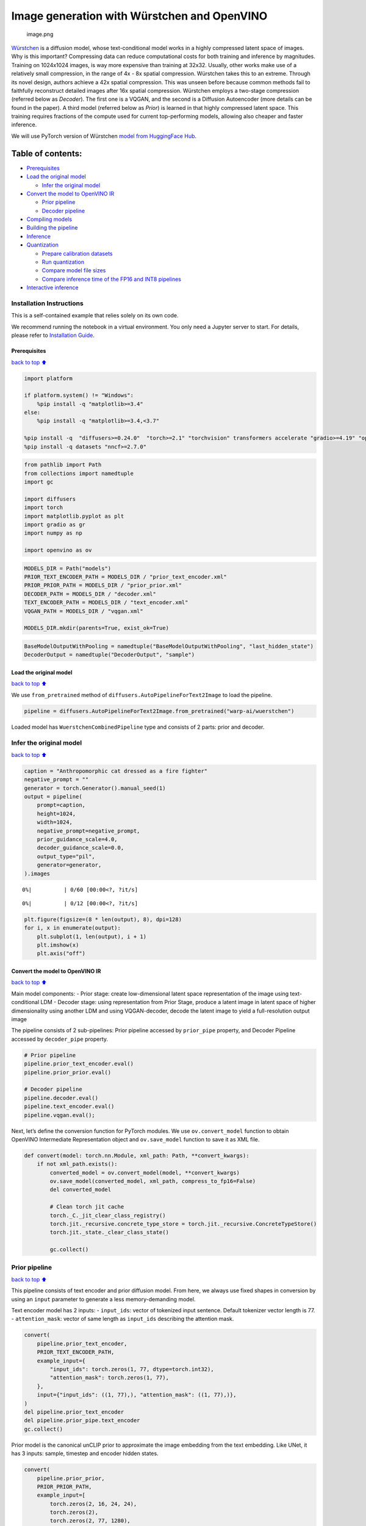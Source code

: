 Image generation with Würstchen and OpenVINO
============================================

.. figure:: attachment:499b779a-61d1-4e68-a1c3-437122622ba7.png
   :alt: image.png

   image.png

`Würstchen <https://arxiv.org/abs/2306.00637>`__ is a diffusion model,
whose text-conditional model works in a highly compressed latent space
of images. Why is this important? Compressing data can reduce
computational costs for both training and inference by magnitudes.
Training on 1024x1024 images, is way more expensive than training at
32x32. Usually, other works make use of a relatively small compression,
in the range of 4x - 8x spatial compression. Würstchen takes this to an
extreme. Through its novel design, authors achieve a 42x spatial
compression. This was unseen before because common methods fail to
faithfully reconstruct detailed images after 16x spatial compression.
Würstchen employs a two-stage compression (referred below as *Decoder*).
The first one is a VQGAN, and the second is a Diffusion Autoencoder
(more details can be found in the paper). A third model (referred below
as *Prior*) is learned in that highly compressed latent space. This
training requires fractions of the compute used for current
top-performing models, allowing also cheaper and faster inference.

We will use PyTorch version of Würstchen `model from HuggingFace
Hub <https://huggingface.co/warp-ai/wuerstchen>`__.

Table of contents:
^^^^^^^^^^^^^^^^^^

-  `Prerequisites <#Prerequisites>`__
-  `Load the original model <#Load-the-original-model>`__

   -  `Infer the original model <#Infer-the-original-model>`__

-  `Convert the model to OpenVINO
   IR <#Convert-the-model-to-OpenVINO-IR>`__

   -  `Prior pipeline <#Prior-pipeline>`__
   -  `Decoder pipeline <#Decoder-pipeline>`__

-  `Compiling models <#Compiling-models>`__
-  `Building the pipeline <#Building-the-pipeline>`__
-  `Inference <#Inference>`__
-  `Quantization <#Quantization>`__

   -  `Prepare calibration datasets <#Prepare-calibration-datasets>`__
   -  `Run quantization <#Run-quantization>`__
   -  `Compare model file sizes <#Compare-model-file-sizes>`__
   -  `Compare inference time of the FP16 and INT8
      pipelines <#Compare-inference-time-of-the-FP16-and-INT8-pipelines>`__

-  `Interactive inference <#Interactive-inference>`__

Installation Instructions
~~~~~~~~~~~~~~~~~~~~~~~~~

This is a self-contained example that relies solely on its own code.

We recommend running the notebook in a virtual environment. You only
need a Jupyter server to start. For details, please refer to
`Installation
Guide <https://github.com/openvinotoolkit/openvino_notebooks/blob/latest/README.md#-installation-guide>`__.

Prerequisites
-------------

`back to top ⬆️ <#Table-of-contents:>`__

.. code:: ipython3

    import platform
    
    if platform.system() != "Windows":
        %pip install -q "matplotlib>=3.4"
    else:
        %pip install -q "matplotlib>=3.4,<3.7"
    
    %pip install -q  "diffusers>=0.24.0"  "torch>=2.1" "torchvision" transformers accelerate "gradio>=4.19" "openvino>=2023.2.0" "peft>=0.6.2" --extra-index-url https://download.pytorch.org/whl/cpu
    %pip install -q datasets "nncf>=2.7.0"

.. code:: ipython3

    from pathlib import Path
    from collections import namedtuple
    import gc
    
    import diffusers
    import torch
    import matplotlib.pyplot as plt
    import gradio as gr
    import numpy as np
    
    import openvino as ov

.. code:: ipython3

    MODELS_DIR = Path("models")
    PRIOR_TEXT_ENCODER_PATH = MODELS_DIR / "prior_text_encoder.xml"
    PRIOR_PRIOR_PATH = MODELS_DIR / "prior_prior.xml"
    DECODER_PATH = MODELS_DIR / "decoder.xml"
    TEXT_ENCODER_PATH = MODELS_DIR / "text_encoder.xml"
    VQGAN_PATH = MODELS_DIR / "vqgan.xml"
    
    MODELS_DIR.mkdir(parents=True, exist_ok=True)

.. code:: ipython3

    BaseModelOutputWithPooling = namedtuple("BaseModelOutputWithPooling", "last_hidden_state")
    DecoderOutput = namedtuple("DecoderOutput", "sample")

Load the original model
-----------------------

`back to top ⬆️ <#Table-of-contents:>`__

We use ``from_pretrained`` method of
``diffusers.AutoPipelineForText2Image`` to load the pipeline.

.. code:: ipython3

    pipeline = diffusers.AutoPipelineForText2Image.from_pretrained("warp-ai/wuerstchen")

Loaded model has ``WuerstchenCombinedPipeline`` type and consists of 2
parts: prior and decoder.

Infer the original model
~~~~~~~~~~~~~~~~~~~~~~~~

`back to top ⬆️ <#Table-of-contents:>`__

.. code:: ipython3

    caption = "Anthropomorphic cat dressed as a fire fighter"
    negative_prompt = ""
    generator = torch.Generator().manual_seed(1)
    output = pipeline(
        prompt=caption,
        height=1024,
        width=1024,
        negative_prompt=negative_prompt,
        prior_guidance_scale=4.0,
        decoder_guidance_scale=0.0,
        output_type="pil",
        generator=generator,
    ).images



.. parsed-literal::

      0%|          | 0/60 [00:00<?, ?it/s]



.. parsed-literal::

      0%|          | 0/12 [00:00<?, ?it/s]


.. code:: ipython3

    plt.figure(figsize=(8 * len(output), 8), dpi=128)
    for i, x in enumerate(output):
        plt.subplot(1, len(output), i + 1)
        plt.imshow(x)
        plt.axis("off")



.. image:: wuerstchen-image-generation-with-output_files/wuerstchen-image-generation-with-output_11_0.png


Convert the model to OpenVINO IR
--------------------------------

`back to top ⬆️ <#Table-of-contents:>`__

Main model components: - Prior stage: create low-dimensional latent
space representation of the image using text-conditional LDM - Decoder
stage: using representation from Prior Stage, produce a latent image in
latent space of higher dimensionality using another LDM and using
VQGAN-decoder, decode the latent image to yield a full-resolution output
image

The pipeline consists of 2 sub-pipelines: Prior pipeline accessed by
``prior_pipe`` property, and Decoder Pipeline accessed by
``decoder_pipe`` property.

.. code:: ipython3

    # Prior pipeline
    pipeline.prior_text_encoder.eval()
    pipeline.prior_prior.eval()
    
    # Decoder pipeline
    pipeline.decoder.eval()
    pipeline.text_encoder.eval()
    pipeline.vqgan.eval();

Next, let’s define the conversion function for PyTorch modules. We use
``ov.convert_model`` function to obtain OpenVINO Intermediate
Representation object and ``ov.save_model`` function to save it as XML
file.

.. code:: ipython3

    def convert(model: torch.nn.Module, xml_path: Path, **convert_kwargs):
        if not xml_path.exists():
            converted_model = ov.convert_model(model, **convert_kwargs)
            ov.save_model(converted_model, xml_path, compress_to_fp16=False)
            del converted_model
    
            # Clean torch jit cache
            torch._C._jit_clear_class_registry()
            torch.jit._recursive.concrete_type_store = torch.jit._recursive.ConcreteTypeStore()
            torch.jit._state._clear_class_state()
    
            gc.collect()

Prior pipeline
~~~~~~~~~~~~~~

`back to top ⬆️ <#Table-of-contents:>`__

This pipeline consists of text encoder and prior diffusion model. From
here, we always use fixed shapes in conversion by using an ``input``
parameter to generate a less memory-demanding model.

Text encoder model has 2 inputs: - ``input_ids``: vector of tokenized
input sentence. Default tokenizer vector length is 77. -
``attention_mask``: vector of same length as ``input_ids`` describing
the attention mask.

.. code:: ipython3

    convert(
        pipeline.prior_text_encoder,
        PRIOR_TEXT_ENCODER_PATH,
        example_input={
            "input_ids": torch.zeros(1, 77, dtype=torch.int32),
            "attention_mask": torch.zeros(1, 77),
        },
        input={"input_ids": ((1, 77),), "attention_mask": ((1, 77),)},
    )
    del pipeline.prior_text_encoder
    del pipeline.prior_pipe.text_encoder
    gc.collect()

Prior model is the canonical unCLIP prior to approximate the image
embedding from the text embedding. Like UNet, it has 3 inputs: sample,
timestep and encoder hidden states.

.. code:: ipython3

    convert(
        pipeline.prior_prior,
        PRIOR_PRIOR_PATH,
        example_input=[
            torch.zeros(2, 16, 24, 24),
            torch.zeros(2),
            torch.zeros(2, 77, 1280),
        ],
        input=[((2, 16, 24, 24),), ((2),), ((2, 77, 1280),)],
    )
    del pipeline.prior_prior
    del pipeline.prior_pipe.prior
    gc.collect()




.. parsed-literal::

    0



Decoder pipeline
~~~~~~~~~~~~~~~~

`back to top ⬆️ <#Table-of-contents:>`__

Decoder pipeline consists of 3 parts: decoder, text encoder and VQGAN.

Decoder model is the WuerstchenDiffNeXt UNet decoder. Inputs are: -
``x``: sample - ``r``: timestep - ``effnet``: interpolation block -
``clip``: encoder hidden states

.. code:: ipython3

    convert(
        pipeline.decoder,
        DECODER_PATH,
        example_input={
            "x": torch.zeros(1, 4, 256, 256),
            "r": torch.zeros(1),
            "effnet": torch.zeros(1, 16, 24, 24),
            "clip": torch.zeros(1, 77, 1024),
        },
        input={
            "x": ((1, 4, 256, 256),),
            "r": ((1),),
            "effnet": ((1, 16, 24, 24),),
            "clip": ((1, 77, 1024),),
        },
    )
    del pipeline.decoder
    del pipeline.decoder_pipe.decoder
    gc.collect()




.. parsed-literal::

    0



The main text encoder has the same input parameters and shapes as text
encoder in `prior pipeline <#Prior-pipeline>`__.

.. code:: ipython3

    convert(
        pipeline.text_encoder,
        TEXT_ENCODER_PATH,
        example_input={
            "input_ids": torch.zeros(1, 77, dtype=torch.int32),
            "attention_mask": torch.zeros(1, 77),
        },
        input={"input_ids": ((1, 77),), "attention_mask": ((1, 77),)},
    )
    del pipeline.text_encoder
    del pipeline.decoder_pipe.text_encoder
    gc.collect()




.. parsed-literal::

    0



Pipeline uses VQGAN model ``decode`` method to get the full-size output
image. Here we create the wrapper module for decoding part only. Our
decoder takes as input 4x256x256 latent image.

.. code:: ipython3

    class VqganDecoderWrapper(torch.nn.Module):
        def __init__(self, vqgan):
            super().__init__()
            self.vqgan = vqgan
    
        def forward(self, h):
            return self.vqgan.decode(h)

.. code:: ipython3

    convert(
        VqganDecoderWrapper(pipeline.vqgan),
        VQGAN_PATH,
        example_input=torch.zeros(1, 4, 256, 256),
        input=(1, 4, 256, 256),
    )
    del pipeline.decoder_pipe.vqgan
    gc.collect();

Compiling models
----------------

`back to top ⬆️ <#Table-of-contents:>`__

.. code:: ipython3

    core = ov.Core()

Select device from dropdown list for running inference using OpenVINO.

.. code:: ipython3

    import requests
    
    r = requests.get(
        url="https://raw.githubusercontent.com/openvinotoolkit/openvino_notebooks/latest/utils/notebook_utils.py",
    )
    open("notebook_utils.py", "w").write(r.text)
    
    from notebook_utils import device_widget
    
    device = device_widget()
    
    device




.. parsed-literal::

    Dropdown(description='Device:', index=3, options=('CPU', 'GPU.0', 'GPU.1', 'AUTO'), value='AUTO')



.. code:: ipython3

    ov_prior_text_encoder = core.compile_model(PRIOR_TEXT_ENCODER_PATH, device.value)

.. code:: ipython3

    ov_prior_prior = core.compile_model(PRIOR_PRIOR_PATH, device.value)

.. code:: ipython3

    ov_decoder = core.compile_model(DECODER_PATH, device.value)

.. code:: ipython3

    ov_text_encoder = core.compile_model(TEXT_ENCODER_PATH, device.value)

.. code:: ipython3

    ov_vqgan = core.compile_model(VQGAN_PATH, device.value)

Building the pipeline
---------------------

`back to top ⬆️ <#Table-of-contents:>`__

Let’s create callable wrapper classes for compiled models to allow
interaction with original ``WuerstchenCombinedPipeline`` class. Note
that all of wrapper classes return ``torch.Tensor``\ s instead of
``np.array``\ s.

.. code:: ipython3

    class TextEncoderWrapper:
        dtype = torch.float32  # accessed in the original workflow
    
        def __init__(self, text_encoder):
            self.text_encoder = text_encoder
    
        def __call__(self, input_ids, attention_mask):
            output = self.text_encoder({"input_ids": input_ids, "attention_mask": attention_mask})["last_hidden_state"]
            output = torch.tensor(output)
            return BaseModelOutputWithPooling(output)

.. code:: ipython3

    class PriorPriorWrapper:
        config = namedtuple("PriorPriorWrapperConfig", "c_in")(16)  # accessed in the original workflow
    
        def __init__(self, prior):
            self.prior = prior
    
        def __call__(self, x, r, c):
            output = self.prior([x, r, c])[0]
            return torch.tensor(output)

.. code:: ipython3

    class DecoderWrapper:
        dtype = torch.float32  # accessed in the original workflow
    
        def __init__(self, decoder):
            self.decoder = decoder
    
        def __call__(self, x, r, effnet, clip):
            output = self.decoder({"x": x, "r": r, "effnet": effnet, "clip": clip})[0]
            output = torch.tensor(output)
            return output

.. code:: ipython3

    class VqganWrapper:
        config = namedtuple("VqganWrapperConfig", "scale_factor")(0.3764)  # accessed in the original workflow
    
        def __init__(self, vqgan):
            self.vqgan = vqgan
    
        def decode(self, h):
            output = self.vqgan(h)[0]
            output = torch.tensor(output)
            return DecoderOutput(output)

And insert wrappers instances in the pipeline:

.. code:: ipython3

    pipeline.prior_pipe.text_encoder = TextEncoderWrapper(ov_prior_text_encoder)
    pipeline.prior_pipe.prior = PriorPriorWrapper(ov_prior_prior)
    
    pipeline.decoder_pipe.decoder = DecoderWrapper(ov_decoder)
    pipeline.decoder_pipe.text_encoder = TextEncoderWrapper(ov_text_encoder)
    pipeline.decoder_pipe.vqgan = VqganWrapper(ov_vqgan)

Inference
---------

`back to top ⬆️ <#Table-of-contents:>`__

.. code:: ipython3

    caption = "Anthropomorphic cat dressed as a fire fighter"
    negative_prompt = ""
    generator = torch.Generator().manual_seed(1)
    
    output = pipeline(
        prompt=caption,
        height=1024,
        width=1024,
        negative_prompt=negative_prompt,
        prior_guidance_scale=4.0,
        decoder_guidance_scale=0.0,
        output_type="pil",
        generator=generator,
    ).images



.. parsed-literal::

      0%|          | 0/60 [00:00<?, ?it/s]



.. parsed-literal::

      0%|          | 0/12 [00:00<?, ?it/s]


.. code:: ipython3

    plt.figure(figsize=(8 * len(output), 8), dpi=128)
    for i, x in enumerate(output):
        plt.subplot(1, len(output), i + 1)
        plt.imshow(x)
        plt.axis("off")



.. image:: wuerstchen-image-generation-with-output_files/wuerstchen-image-generation-with-output_45_0.png


Quantization
------------

`back to top ⬆️ <#Table-of-contents:>`__

`NNCF <https://github.com/openvinotoolkit/nncf/>`__ enables
post-training quantization by adding quantization layers into model
graph and then using a subset of the training dataset to initialize the
parameters of these additional quantization layers. Quantized operations
are executed in ``INT8`` instead of ``FP32``/``FP16`` making model
inference faster.

According to ``WuerstchenPriorPipeline`` structure, prior model is used
in the cycle repeating inference on each diffusion step, while text
encoder takes part only once, and in the ``WuerstchenDecoderPipeline``,
the decoder model is used in a loop, and other pipeline components are
inferred only once. That is why computation cost and speed of prior and
decoder models become the critical path in the pipeline. Quantizing the
rest of the pipeline does not significantly improve inference
performance but can lead to a substantial degradation of accuracy.

The optimization process contains the following steps:

1. Create a calibration dataset for quantization.
2. Run ``nncf.quantize()`` to obtain quantized model.
3. Save the ``INT8`` model using ``openvino.save_model()`` function.

Please select below whether you would like to run quantization to
improve model inference speed.

.. code:: ipython3

    from notebook_utils import quantization_widget
    
    to_quantize = quantization_widget()
    
    to_quantize




.. parsed-literal::

    Checkbox(value=True, description='Quantization')



Let’s load ``skip magic`` extension to skip quantization if
``to_quantize`` is not selected

.. code:: ipython3

    # Fetch `skip_kernel_extension` module
    import requests
    
    r = requests.get(
        url="https://raw.githubusercontent.com/openvinotoolkit/openvino_notebooks/latest/utils/skip_kernel_extension.py",
    )
    open("skip_kernel_extension.py", "w").write(r.text)
    
    int8_pipeline = None
    
    %load_ext skip_kernel_extension

Prepare calibration datasets
~~~~~~~~~~~~~~~~~~~~~~~~~~~~

`back to top ⬆️ <#Table-of-contents:>`__

We use a portion of
`conceptual_captions <https://huggingface.co/datasets/google-research-datasets/conceptual_captions>`__
dataset from Hugging Face as calibration data. To collect intermediate
model inputs for calibration we should customize ``CompiledModel``.

.. code:: ipython3

    %%skip not $to_quantize.value
    
    class CompiledModelDecorator(ov.CompiledModel):
        def __init__(self, compiled_model):
            super().__init__(compiled_model)
            self.data_cache = []
    
        def __call__(self, *args, **kwargs):
            self.data_cache.append(*args)
            return super().__call__(*args, **kwargs)

.. code:: ipython3

    %%skip not $to_quantize.value
    
    import datasets
    from tqdm.notebook import tqdm
    from transformers import set_seed
    
    set_seed(1)
    
    def collect_calibration_data(pipeline, subset_size):
        pipeline.set_progress_bar_config(disable=True)
    
        original_prior = pipeline.prior_pipe.prior.prior
        original_decoder = pipeline.decoder_pipe.decoder.decoder
        pipeline.prior_pipe.prior.prior = CompiledModelDecorator(original_prior)
        pipeline.decoder_pipe.decoder.decoder = CompiledModelDecorator(original_decoder)
    
        dataset = datasets.load_dataset("google-research-datasets/conceptual_captions", split="train", trust_remote_code=True).shuffle(seed=42)
        pbar = tqdm(total=subset_size)
        diff = 0
        for batch in dataset:
            prompt = batch["caption"]
            if len(prompt) > pipeline.tokenizer.model_max_length:
                continue
            _ = pipeline(
                prompt=prompt,
                height=1024,
                width=1024,
                negative_prompt="",
                prior_guidance_scale=4.0,
                decoder_guidance_scale=0.0,
                output_type="pil",
            )
            collected_subset_size = len(pipeline.prior_pipe.prior.prior.data_cache)
            if collected_subset_size >= subset_size:
                pbar.update(subset_size - pbar.n)
                break
            pbar.update(collected_subset_size - diff)
            diff = collected_subset_size
    
        prior_calibration_dataset = pipeline.prior_pipe.prior.prior.data_cache
        decoder_calibration_dataset = pipeline.decoder_pipe.decoder.decoder.data_cache
        pipeline.prior_pipe.prior.prior = original_prior
        pipeline.decoder_pipe.decoder.decoder = original_decoder
        pipeline.set_progress_bar_config(disable=False)
        return prior_calibration_dataset, decoder_calibration_dataset

.. code:: ipython3

    %%skip not $to_quantize.value
    
    PRIOR_PRIOR_INT8_PATH = MODELS_DIR / "prior_prior_int8.xml"
    DECODER_INT8_PATH = MODELS_DIR / "decoder_int8.xml"
    
    if not (PRIOR_PRIOR_INT8_PATH.exists() and DECODER_INT8_PATH.exists()):
        subset_size = 300
        prior_calibration_dataset, decoder_calibration_dataset = collect_calibration_data(pipeline, subset_size=subset_size)



.. parsed-literal::

      0%|          | 0/300 [00:00<?, ?it/s]


Run quantization
~~~~~~~~~~~~~~~~

`back to top ⬆️ <#Table-of-contents:>`__

Create a quantized model from the pre-trained converted OpenVINO model.
``BiasCorrection`` algorithm is disabled due to minimal accuracy
improvement in Würstchen model and increased quantization time. The
prior and decoder models are transformer-based backbone networks, we use
``model_type=nncf.ModelType.TRANSFORMER`` to specify additional
transformer patterns in the model. It preserves accuracy after NNCF PTQ
by retaining several accuracy-sensitive layers in FP16 precision.

The quantization of the first and last ``Convolution`` layers in the
prior model dramatically impacts the generation results according to our
experiments. We recommend using ``IgnoredScope`` to keep them in FP16
precision.

   **NOTE**: Quantization is time and memory consuming operation.
   Running quantization code below may take some time.

.. code:: ipython3

    %%skip not $to_quantize.value
    
    import nncf
    from nncf.scopes import IgnoredScope
    
    if not PRIOR_PRIOR_INT8_PATH.exists():
        prior_model = core.read_model(PRIOR_PRIOR_PATH)
        quantized_prior_prior = nncf.quantize(
            model=prior_model,
            subset_size=subset_size,
            calibration_dataset=nncf.Dataset(prior_calibration_dataset),
            model_type=nncf.ModelType.TRANSFORMER,
            ignored_scope=IgnoredScope(names=[
                "__module.projection/aten::_convolution/Convolution",
                "__module.out.1/aten::_convolution/Convolution"
            ]),
            advanced_parameters=nncf.AdvancedQuantizationParameters(
                disable_bias_correction=True
            )
        )
        ov.save_model(quantized_prior_prior, PRIOR_PRIOR_INT8_PATH)

.. code:: ipython3

    %%skip not $to_quantize.value
    
    if not DECODER_INT8_PATH.exists():
        decoder_model = core.read_model(DECODER_PATH)
        quantized_decoder = nncf.quantize(
            model=decoder_model,
            calibration_dataset=nncf.Dataset(decoder_calibration_dataset),
            subset_size=len(decoder_calibration_dataset),
            model_type=nncf.ModelType.TRANSFORMER,
            advanced_parameters=nncf.AdvancedQuantizationParameters(
                disable_bias_correction=True
            )
        )
        ov.save_model(quantized_decoder, DECODER_INT8_PATH)

Let’s compare the images generated by the original and optimized
pipelines.

.. code:: ipython3

    %%skip not $to_quantize.value
    
    import matplotlib.pyplot as plt
    from PIL import Image
    
    def visualize_results(orig_img:Image.Image, optimized_img:Image.Image):
        """
        Helper function for results visualization
    
        Parameters:
           orig_img (Image.Image): generated image using FP16 models
           optimized_img (Image.Image): generated image using quantized models
        Returns:
           fig (matplotlib.pyplot.Figure): matplotlib generated figure contains drawing result
        """
        orig_title = "FP16 pipeline"
        control_title = "INT8 pipeline"
        figsize = (20, 20)
        fig, axs = plt.subplots(1, 2, figsize=figsize, sharex='all', sharey='all')
        list_axes = list(axs.flat)
        for a in list_axes:
            a.set_xticklabels([])
            a.set_yticklabels([])
            a.get_xaxis().set_visible(False)
            a.get_yaxis().set_visible(False)
            a.grid(False)
        list_axes[0].imshow(np.array(orig_img))
        list_axes[1].imshow(np.array(optimized_img))
        list_axes[0].set_title(orig_title, fontsize=15)
        list_axes[1].set_title(control_title, fontsize=15)
    
        fig.subplots_adjust(wspace=0.01, hspace=0.01)
        fig.tight_layout()
        return fig

.. code:: ipython3

    %%skip not $to_quantize.value
    
    caption = "Anthropomorphic cat dressed as a fire fighter"
    negative_prompt = ""
    
    int8_pipeline = diffusers.AutoPipelineForText2Image.from_pretrained("warp-ai/wuerstchen")
    
    int8_prior_prior = core.compile_model(PRIOR_PRIOR_INT8_PATH)
    int8_pipeline.prior_pipe.prior = PriorPriorWrapper(int8_prior_prior)
    
    int8_decoder = core.compile_model(DECODER_INT8_PATH)
    int8_pipeline.decoder_pipe.decoder = DecoderWrapper(int8_decoder)
    
    int8_pipeline.prior_pipe.text_encoder = TextEncoderWrapper(ov_prior_text_encoder)
    int8_pipeline.decoder_pipe.text_encoder = TextEncoderWrapper(ov_text_encoder)
    int8_pipeline.decoder_pipe.vqgan = VqganWrapper(ov_vqgan)



.. parsed-literal::

    Loading pipeline components...:   0%|          | 0/5 [00:00<?, ?it/s]



.. parsed-literal::

    Loading pipeline components...:   0%|          | 0/4 [00:00<?, ?it/s]


.. code:: ipython3

    %%skip not $to_quantize.value
    
    generator = torch.Generator().manual_seed(1)
    int8_output = int8_pipeline(
        prompt=caption,
        height=1024,
        width=1024,
        negative_prompt=negative_prompt,
        prior_guidance_scale=4.0,
        decoder_guidance_scale=0.0,
        output_type="pil",
        generator=generator,
    ).images



.. parsed-literal::

      0%|          | 0/60 [00:00<?, ?it/s]



.. parsed-literal::

      0%|          | 0/12 [00:00<?, ?it/s]


.. code:: ipython3

    %%skip not $to_quantize.value
    
    fig = visualize_results(output[0], int8_output[0])



.. image:: wuerstchen-image-generation-with-output_files/wuerstchen-image-generation-with-output_61_0.png


Compare model file sizes
~~~~~~~~~~~~~~~~~~~~~~~~

`back to top ⬆️ <#Table-of-contents:>`__

.. code:: ipython3

    %%skip not $to_quantize.value
    
    fp16_ir_model_size = PRIOR_PRIOR_PATH.with_suffix(".bin").stat().st_size / 2**20
    quantized_model_size = PRIOR_PRIOR_INT8_PATH.with_suffix(".bin").stat().st_size / 2**20
    
    print(f"FP16 Prior size: {fp16_ir_model_size:.2f} MB")
    print(f"INT8 Prior size: {quantized_model_size:.2f} MB")
    print(f"Prior compression rate: {fp16_ir_model_size / quantized_model_size:.3f}")


.. parsed-literal::

    FP16 Prior size: 3790.42 MB
    INT8 Prior size: 955.13 MB
    Prior compression rate: 3.969


.. code:: ipython3

    %%skip not $to_quantize.value
    
    fp16_ir_model_size = DECODER_PATH.with_suffix(".bin").stat().st_size / 2**20
    quantized_model_size = DECODER_INT8_PATH.with_suffix(".bin").stat().st_size / 2**20
    
    print(f"FP16 Decoder size: {fp16_ir_model_size:.2f} MB")
    print(f"INT8 Decoder size: {quantized_model_size:.2f} MB")
    print(f"Decoder compression rate: {fp16_ir_model_size / quantized_model_size:.3f}")


.. parsed-literal::

    FP16 Decoder size: 4025.90 MB
    INT8 Decoder size: 1014.59 MB
    Decoder compression rate: 3.968


Compare inference time of the FP16 and INT8 pipelines
~~~~~~~~~~~~~~~~~~~~~~~~~~~~~~~~~~~~~~~~~~~~~~~~~~~~~

`back to top ⬆️ <#Table-of-contents:>`__

To measure the inference performance of the ``FP16`` and ``INT8``
pipelines, we use mean inference time on 3 samples.

   **NOTE**: For the most accurate performance estimation, it is
   recommended to run ``benchmark_app`` in a terminal/command prompt
   after closing other applications.

.. code:: ipython3

    %%skip not $to_quantize.value
    
    import time
    
    def calculate_inference_time(pipeline):
        inference_time = []
        pipeline.set_progress_bar_config(disable=True)
        caption = "Anthropomorphic cat dressed as a fire fighter"
        for i in range(3):
            start = time.perf_counter()
            _ = pipeline(
                prompt=caption,
                height=1024,
                width=1024,
                prior_guidance_scale=4.0,
                decoder_guidance_scale=0.0,
                output_type="pil",
            )
            end = time.perf_counter()
            delta = end - start
            inference_time.append(delta)
        pipeline.set_progress_bar_config(disable=False)
        return np.mean(inference_time)

.. code:: ipython3

    %%skip not $to_quantize.value
    
    fp_latency = calculate_inference_time(pipeline)
    print(f"FP16 pipeline: {fp_latency:.3f} seconds")
    int8_latency = calculate_inference_time(int8_pipeline)
    print(f"INT8 pipeline: {int8_latency:.3f} seconds")
    print(f"Performance speed up: {fp_latency / int8_latency:.3f}")


.. parsed-literal::

    FP16 pipeline: 131.737 seconds
    INT8 pipeline: 69.469 seconds
    Performance speed up: 1.896


Interactive inference
---------------------

`back to top ⬆️ <#Table-of-contents:>`__

Please select below whether you would like to use the quantized model to
launch the interactive demo.

.. code:: ipython3

    import ipywidgets as widgets
    
    quantized_model_present = int8_pipeline is not None
    
    use_quantized_model = widgets.Checkbox(
        value=quantized_model_present,
        description="Use quantized model",
        disabled=not quantized_model_present,
    )
    
    use_quantized_model




.. parsed-literal::

    Checkbox(value=True, description='Use quantized model')



.. code:: ipython3

    pipe = int8_pipeline if use_quantized_model.value else pipeline
    
    
    def generate(caption, negative_prompt, prior_guidance_scale, seed):
        generator = torch.Generator().manual_seed(seed)
        image = pipe(
            prompt=caption,
            height=1024,
            width=1024,
            negative_prompt=negative_prompt,
            prior_num_inference_steps=30,
            prior_guidance_scale=prior_guidance_scale,
            generator=generator,
            output_type="pil",
        ).images[0]
        return image

.. code:: ipython3

    demo = gr.Interface(
        fn=generate,
        inputs=[
            gr.Textbox(label="Caption"),
            gr.Textbox(label="Negative prompt"),
            gr.Slider(2, 20, step=1, label="Prior guidance scale"),
            gr.Slider(0, np.iinfo(np.int32).max, label="Seed"),
        ],
        outputs="image",
        examples=[["Anthropomorphic cat dressed as a firefighter", "", 4, 0]],
        allow_flagging="never",
    )
    try:
        demo.queue().launch(debug=False)
    except Exception:
        demo.queue().launch(debug=False, share=True)
    # If you are launching remotely, specify server_name and server_port
    # EXAMPLE: `demo.launch(server_name='your server name', server_port='server port in int')`
    # To learn more please refer to the Gradio docs: https://gradio.app/docs/

.. code:: ipython3

    # please uncomment and run this cell for stopping gradio interface
    # demo.close()
